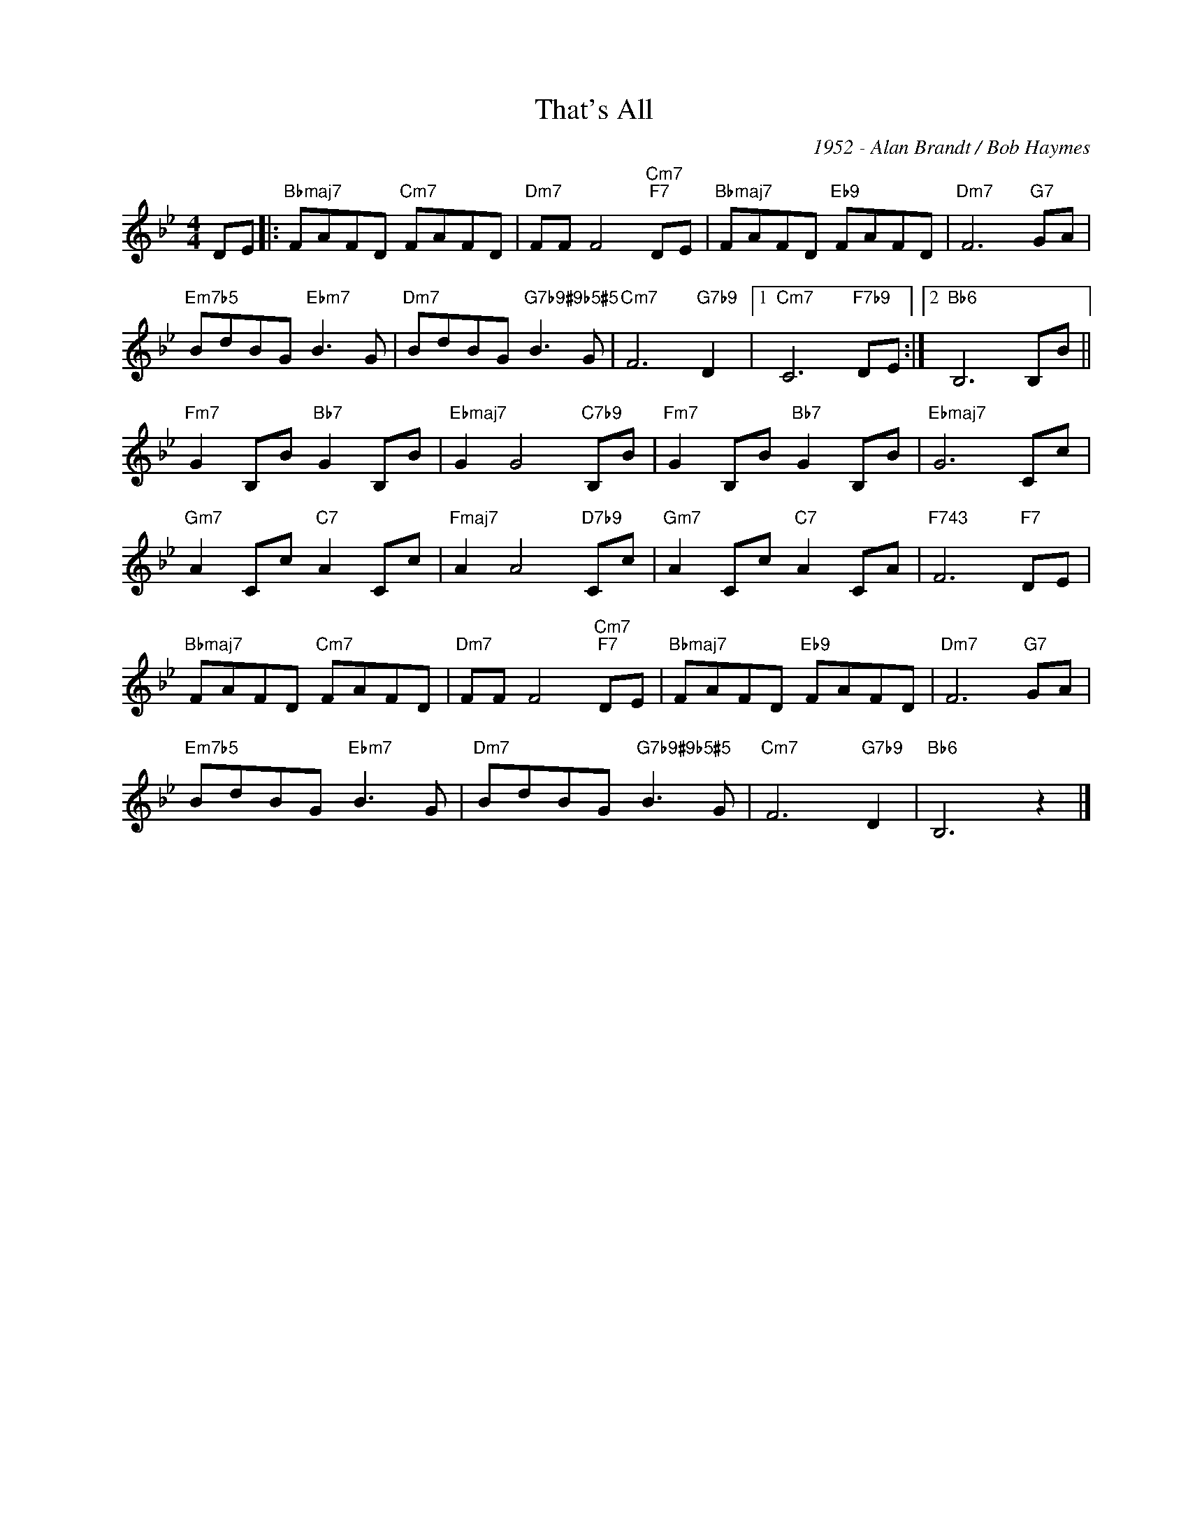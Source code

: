 X:1
T:That's All
C:1952 - Alan Brandt / Bob Haymes
Z:www.realbook.site
L:1/8
M:4/4
I:linebreak $
K:Bb
V:1 treble nm=" " snm=" "
V:1
 DE |:"Bbmaj7" FAFD"Cm7" FAFD |"Dm7" FF F4"Cm7""F7" DE |"Bbmaj7" FAFD"Eb9" FAFD |"Dm7" F6"G7" GA |$ %5
"Em7b5" BdBG"Ebm7" B3 G |"Dm7" BdBG"G7b9#9b5#5" B3 G |"Cm7" F6"G7b9" D2 |1"Cm7" C6"F7b9" DE :|2 %9
"Bb6" B,6 B,B ||$"Fm7" G2 B,B"Bb7" G2 B,B |"Ebmaj7" G2 G4"C7b9" B,B |"Fm7" G2 B,B"Bb7" G2 B,B | %13
"Ebmaj7" G6 Cc |$"Gm7" A2 Cc"C7" A2 Cc |"Fmaj7" A2 A4"D7b9" Cc |"Gm7" A2 Cc"C7" A2 CA | %17
"F743" F6"F7" DE |$"Bbmaj7" FAFD"Cm7" FAFD |"Dm7" FF F4"Cm7""F7" DE |"Bbmaj7" FAFD"Eb9" FAFD | %21
"Dm7" F6"G7" GA |$"Em7b5" BdBG"Ebm7" B3 G |"Dm7" BdBG"G7b9#9b5#5" B3 G |"Cm7" F6"G7b9" D2 | %25
"Bb6" B,6 z2 |] %26

